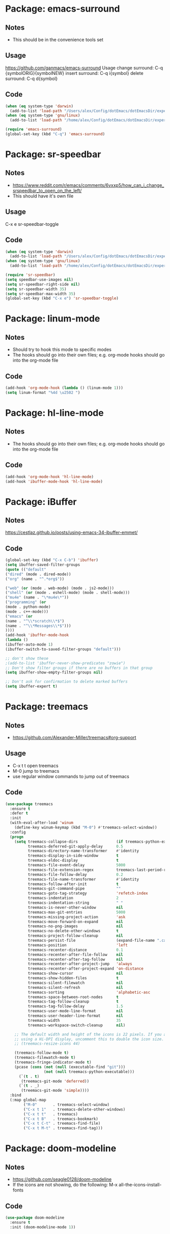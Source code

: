 * Package: emacs-surround
** Notes
- This should be in the convenience tools set
** Usage
https://github.com/ganmacs/emacs-surround
Usage
      change surround: C-q {symbolORIG}{symbolNEW}
      insert surround: C-q i{symbol}
      delete surround: C-q d{symbol}
** Code
#+BEGIN_SRC emacs-lisp
(when (eq system-type 'darwin) 
  (add-to-list 'load-path "/Users/alex/Config/dotEmacs/dotEmacsDir/experimental/emacs-surround"))
(when (eq system-type 'gnu/linux)
  (add-to-list 'load-path "/home/alex/Config/dotEmacs/dotEmacsDir/experimental/emacs-surround"))

(require 'emacs-surround)
(global-set-key (kbd "C-q") 'emacs-surround)
#+END_SRC

* Package: sr-speedbar
** Notes
- https://www.reddit.com/r/emacs/comments/6vxxp5/how_can_i_change_srspeedbar_to_open_on_the_left/
- This should have it's own file
** Usage
C-x e sr-speedbar-toggle
** Code
#+BEGIN_SRC emacs-lisp
(when (eq system-type 'darwin) 
  (add-to-list 'load-path "/Users/alex/Config/dotEmacs/dotEmacsDir/experimental/sr-speedbar"))
(when (eq system-type 'gnu/linux)
  (add-to-list 'load-path "/home/alex/Config/dotEmacs/dotEmacsDir/experimental/sr-speedbar"))

(require 'sr-speedbar)
(setq speedbar-use-images nil)
(setq sr-speedbar-right-side nil)
(setq sr-speedbar-width 35)
(setq sr-speedbar-max-width 35)
(global-set-key (kbd "C-x e") 'sr-speedbar-toggle)
#+END_SRC

* Package: linum-mode
** Notes
- Should try to hook this mode to specific modes
- The hooks should go into their own files; e.g. org-mode hooks should go into the org-mode file
** Code
#+BEGIN_SRC emacs-lisp
(add-hook 'org-mode-hook (lambda () (linum-mode 1)))
(setq linum-format "%4d \u2502 ")
#+END_SRC

* Package: hl-line-mode
** Notes
- The hooks should go into their own files; e.g. org-mode hooks should go into the org-mode file
** Code
#+BEGIN_SRC emacs-lisp
(add-hook 'org-mode-hook 'hl-line-mode)
(add-hook 'ibuffer-mode-hook 'hl-line-mode)
#+END_SRC

* Package: iBuffer
** Notes
https://cestlaz.github.io/posts/using-emacs-34-ibuffer-emmet/
** Code
#+BEGIN_SRC emacs-lisp
(global-set-key (kbd "C-x C-b") 'ibuffer)
(setq ibuffer-saved-filter-groups
(quote (("default"
("dired" (mode . dired-mode))
("org" (name . "^.*org$"))

("web" (or (mode . web-mode) (mode . js2-mode)))
("shell" (or (mode . eshell-mode) (mode . shell-mode)))
("mu4e" (name . "\*mu4e\*"))
("programming" (or
(mode . python-mode)
(mode . c++-mode)))
("emacs" (or
(name . "^\\*scratch\\*$")
(name . "^\\*Messages\\*$")))
))))
(add-hook 'ibuffer-mode-hook
(lambda ()
(ibuffer-auto-mode 1)
(ibuffer-switch-to-saved-filter-groups "default")))

;; don't show these
;(add-to-list 'ibuffer-never-show-predicates "zowie")
;; Don't show filter groups if there are no buffers in that group
(setq ibuffer-show-empty-filter-groups nil)

;; Don't ask for confirmation to delete marked buffers
(setq ibuffer-expert t)
#+END_SRC

* Package: treemacs
** Notes
- https://github.com/Alexander-Miller/treemacs#org-support
** Usage
- C-x t t  open treemacs
- M-0      jump to treemacs
- use regular window commands to jump out of treemacs
** Code
#+BEGIN_SRC emacs-lisp
(use-package treemacs
  :ensure t
  :defer t
  :init
  (with-eval-after-load 'winum
    (define-key winum-keymap (kbd "M-0") #'treemacs-select-window))
  :config
  (progn
    (setq treemacs-collapse-dirs                 (if treemacs-python-executable 3 0)
          treemacs-deferred-git-apply-delay      0.5
          treemacs-directory-name-transformer    #'identity
          treemacs-display-in-side-window        t
          treemacs-eldoc-display                 t
          treemacs-file-event-delay              5000
          treemacs-file-extension-regex          treemacs-last-period-regex-value
          treemacs-file-follow-delay             0.2
          treemacs-file-name-transformer         #'identity
          treemacs-follow-after-init             t
          treemacs-git-command-pipe              ""
          treemacs-goto-tag-strategy             'refetch-index
          treemacs-indentation                   2
          treemacs-indentation-string            " "
          treemacs-is-never-other-window         nil
          treemacs-max-git-entries               5000
          treemacs-missing-project-action        'ask
          treemacs-move-forward-on-expand        nil
          treemacs-no-png-images                 nil
          treemacs-no-delete-other-windows       t
          treemacs-project-follow-cleanup        nil
          treemacs-persist-file                  (expand-file-name ".cache/treemacs-persist" user-emacs-directory)
          treemacs-position                      'left
          treemacs-recenter-distance             0.1
          treemacs-recenter-after-file-follow    nil
          treemacs-recenter-after-tag-follow     nil
          treemacs-recenter-after-project-jump   'always
          treemacs-recenter-after-project-expand 'on-distance
          treemacs-show-cursor                   nil
          treemacs-show-hidden-files             t
          treemacs-silent-filewatch              nil
          treemacs-silent-refresh                nil
          treemacs-sorting                       'alphabetic-asc
          treemacs-space-between-root-nodes      t
          treemacs-tag-follow-cleanup            t
          treemacs-tag-follow-delay              1.5
          treemacs-user-mode-line-format         nil
          treemacs-user-header-line-format       nil
          treemacs-width                         35
          treemacs-workspace-switch-cleanup      nil)

    ;; The default width and height of the icons is 22 pixels. If you are
    ;; using a Hi-DPI display, uncomment this to double the icon size.
    ;; (treemacs-resize-icons 44)

    (treemacs-follow-mode t)
    (treemacs-filewatch-mode t)
    (treemacs-fringe-indicator-mode t)
    (pcase (cons (not (null (executable-find "git")))
                 (not (null treemacs-python-executable)))
      (`(t . t)
       (treemacs-git-mode 'deferred))
      (`(t . _)
       (treemacs-git-mode 'simple))))
  :bind
  (:map global-map
        ("M-0"       . treemacs-select-window)
        ("C-x t 1"   . treemacs-delete-other-windows)
        ("C-x t t"   . treemacs)
        ("C-x t B"   . treemacs-bookmark)
        ("C-x t C-t" . treemacs-find-file)
        ("C-x t M-t" . treemacs-find-tag)))
#+END_SRC

* Package: doom-modeline
** Notes
- https://github.com/seagle0128/doom-modeline
- If the icons are not showing, do the following: M-x all-the-icons-install-fonts
** Code
#+BEGIN_SRC emacs-lisp
(use-package doom-modeline
  :ensure t
  :init (doom-modeline-mode 1))
#+END_SRC
* Convenient Key mappings
** Code
#+BEGIN_SRC emacs-lisp

#+END_SRC
